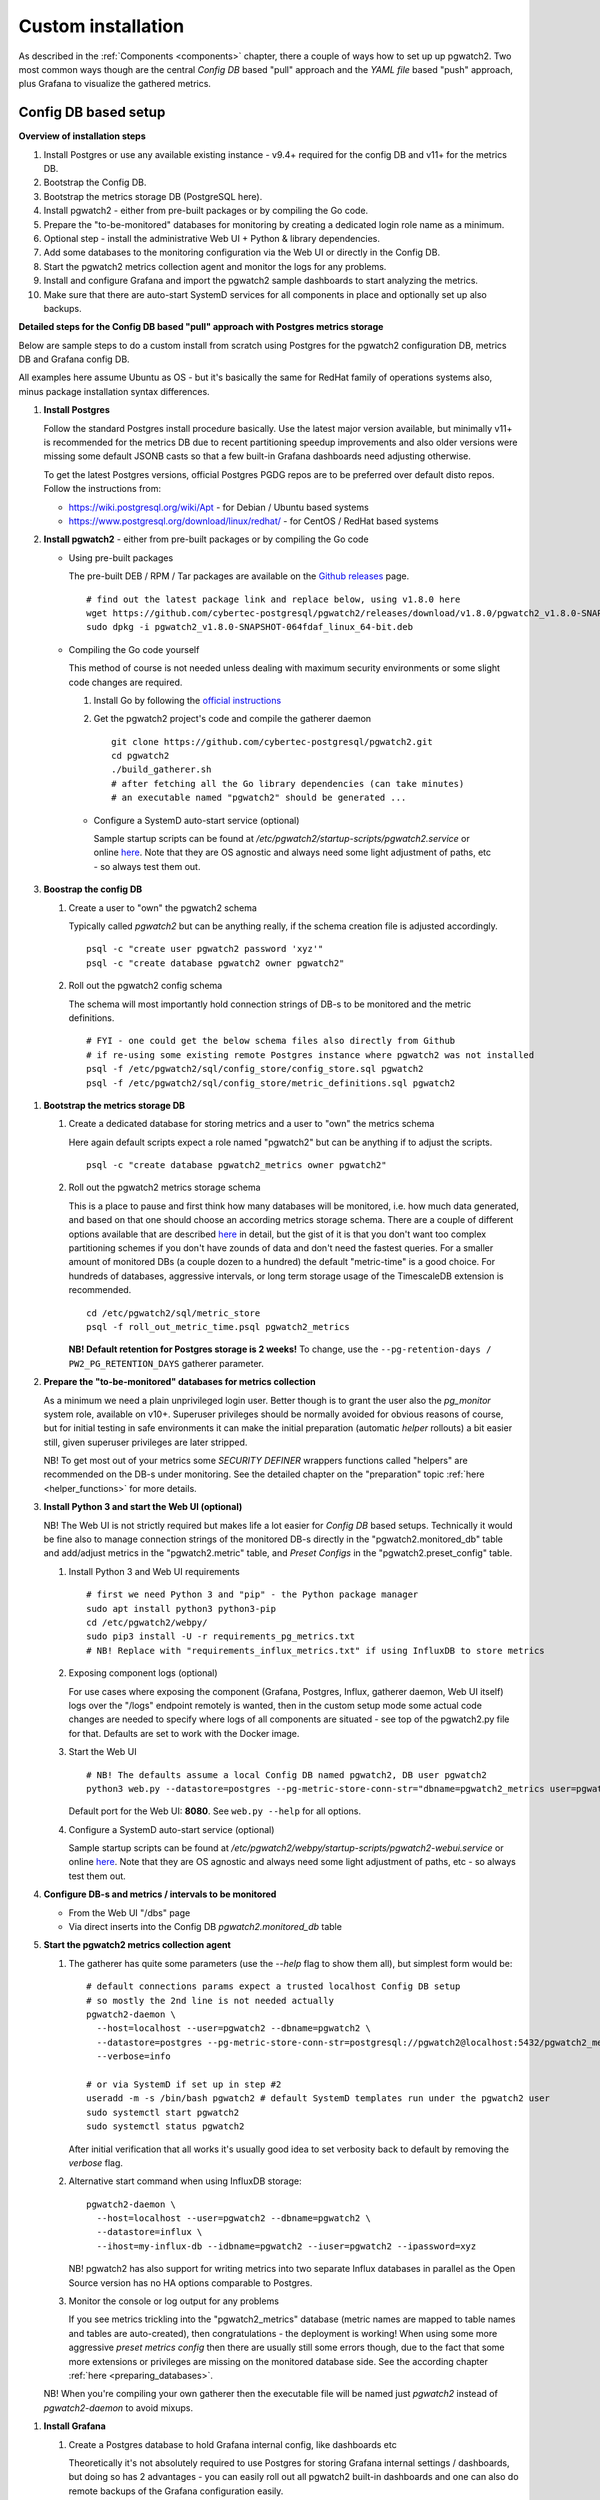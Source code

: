 .. _custom_installation:

Custom installation
===================

As described in the :ref:`Components <components>` chapter, there a couple of ways how to set up up pgwatch2. Two most
common ways though are the central *Config DB* based "pull" approach and the *YAML file* based "push" approach, plus
Grafana to visualize the gathered metrics.

Config DB based setup
---------------------

**Overview of installation steps**

#. Install Postgres or use any available existing instance - v9.4+ required for the config DB and v11+ for the metrics DB.
#. Bootstrap the Config DB.
#. Bootstrap the metrics storage DB (PostgreSQL here).
#. Install pgwatch2 - either from pre-built packages or by compiling the Go code.
#. Prepare the "to-be-monitored" databases for monitoring by creating a dedicated login role name as a minimum.
#. Optional step - install the administrative Web UI + Python & library dependencies.
#. Add some databases to the monitoring configuration via the Web UI or directly in the Config DB.
#. Start the pgwatch2 metrics collection agent and monitor the logs for any problems.
#. Install and configure Grafana and import the pgwatch2 sample dashboards to start analyzing the metrics.
#. Make sure that there are auto-start SystemD services for all components in place and optionally set up also backups.

**Detailed steps for the Config DB based "pull" approach with Postgres metrics storage**

Below are sample steps to do a custom install from scratch using Postgres for the pgwatch2 configuration DB, metrics DB and
Grafana config DB.

All examples here assume Ubuntu as OS - but it's basically the same for RedHat family of operations systems also, minus package installation syntax differences.

#. **Install Postgres**

   Follow the standard Postgres install procedure basically. Use the latest major version available, but minimally
   v11+ is recommended for the metrics DB due to recent partitioning speedup improvements and also older versions were missing some
   default JSONB casts so that a few built-in Grafana dashboards need adjusting otherwise.

   To get the latest Postgres versions, official Postgres PGDG repos are to be preferred over default disto repos. Follow
   the instructions from:

   * https://wiki.postgresql.org/wiki/Apt - for Debian / Ubuntu based systems

   * https://www.postgresql.org/download/linux/redhat/ - for CentOS / RedHat based systems

#. **Install pgwatch2** - either from pre-built packages or by compiling the Go code

   * Using pre-built packages

     The pre-built DEB / RPM / Tar packages are available on the `Github releases <https://github.com/cybertec-postgresql/pgwatch2/releases>`_ page.

     ::

       # find out the latest package link and replace below, using v1.8.0 here
       wget https://github.com/cybertec-postgresql/pgwatch2/releases/download/v1.8.0/pgwatch2_v1.8.0-SNAPSHOT-064fdaf_linux_64-bit.deb
       sudo dpkg -i pgwatch2_v1.8.0-SNAPSHOT-064fdaf_linux_64-bit.deb

   * Compiling the Go code yourself

     This method of course is not needed unless dealing with maximum security environments or some slight code changes are required.

     #. Install Go by following the `official instructions <https://golang.org/doc/install>`_

     #. Get the pgwatch2 project's code and compile the gatherer daemon

        ::

          git clone https://github.com/cybertec-postgresql/pgwatch2.git
          cd pgwatch2
          ./build_gatherer.sh
          # after fetching all the Go library dependencies (can take minutes)
          # an executable named "pgwatch2" should be generated ...

    * Configure a SystemD auto-start service (optional)

      Sample startup scripts can be found at */etc/pgwatch2/startup-scripts/pgwatch2.service* or online
      `here <https://github.com/cybertec-postgresql/pgwatch2/blob/master/pgwatch2/startup-scripts/pgwatch2.service>`__.
      Note that they are OS agnostic and always need some light adjustment of paths, etc - so always test them out.

#. **Boostrap the config DB**

   #. Create a user to "own" the pgwatch2 schema

      Typically called *pgwatch2* but can be anything really, if the schema creation file is adjusted accordingly.

      ::

        psql -c "create user pgwatch2 password 'xyz'"
        psql -c "create database pgwatch2 owner pgwatch2"

   #. Roll out the pgwatch2 config schema

      The schema will most importantly hold connection strings of DB-s to be monitored and the metric definitions.

      ::

        # FYI - one could get the below schema files also directly from Github
        # if re-using some existing remote Postgres instance where pgwatch2 was not installed
        psql -f /etc/pgwatch2/sql/config_store/config_store.sql pgwatch2
        psql -f /etc/pgwatch2/sql/config_store/metric_definitions.sql pgwatch2

.. _metrics_db_bootstrap:

#. **Bootstrap the metrics storage DB**

   #. Create a dedicated database for storing metrics and a user to "own" the metrics schema

      Here again default scripts expect a role named "pgwatch2" but can be anything if to adjust the scripts.

      ::

        psql -c "create database pgwatch2_metrics owner pgwatch2"

   #. Roll out the pgwatch2 metrics storage schema

      This is a place to pause and first think how many databases will be monitored, i.e. how much data generated, and based
      on that one should choose an according metrics storage schema. There are a couple of different options available that
      are described `here <https://github.com/cybertec-postgresql/pgwatch2/tree/master/pgwatch2/sql/metric_store>`__ in detail,
      but the gist of it is that you don't want too complex partitioning schemes if you don't have zounds of data and don't
      need the fastest queries. For a smaller amount of monitored DBs (a couple dozen to a hundred) the default "metric-time"
      is a good choice. For hundreds of databases, aggressive intervals, or long term storage usage of the TimescaleDB extension
      is recommended.

      ::

        cd /etc/pgwatch2/sql/metric_store
        psql -f roll_out_metric_time.psql pgwatch2_metrics

      **NB! Default retention for Postgres storage is 2 weeks!** To change, use the ``--pg-retention-days / PW2_PG_RETENTION_DAYS`` gatherer parameter.

#. **Prepare the "to-be-monitored" databases for metrics collection**

   As a minimum we need a plain unprivileged login user. Better though is to grant the user also the *pg_monitor* system role,
   available on v10+. Superuser privileges should be normally avoided for obvious reasons of course, but for initial testing in safe
   environments it can make the initial preparation (automatic *helper* rollouts) a bit easier still, given superuser privileges
   are later stripped.

   NB! To get most out of your metrics some *SECURITY DEFINER* wrappers functions called "helpers" are recommended on the DB-s under monitoring.
   See the detailed chapter on the "preparation" topic :ref:`here <helper_functions>` for more details.

#. **Install Python 3 and start the Web UI (optional)**

   NB! The Web UI is not strictly required but makes life a lot easier for *Config DB* based setups. Technically it would be fine also to manage connection
   strings of the monitored DB-s directly in the "pgwatch2.monitored_db" table and add/adjust metrics in the "pgwatch2.metric" table,
   and *Preset Configs* in the "pgwatch2.preset_config" table.

   #. Install Python 3 and Web UI requirements

      ::

         # first we need Python 3 and "pip" - the Python package manager
         sudo apt install python3 python3-pip
         cd /etc/pgwatch2/webpy/
         sudo pip3 install -U -r requirements_pg_metrics.txt
         # NB! Replace with "requirements_influx_metrics.txt" if using InfluxDB to store metrics

   #. Exposing component logs (optional)

      For use cases where exposing the component (Grafana, Postgres, Influx, gatherer daemon, Web UI itself) logs over the
      "/logs" endpoint remotely is wanted, then in the custom setup mode some actual code changes are needed to specify
      where logs of all components are situated - see top of the pgwatch2.py file for that. Defaults are set to work with the Docker image.

   #. Start the Web UI

      ::

        # NB! The defaults assume a local Config DB named pgwatch2, DB user pgwatch2
        python3 web.py --datastore=postgres --pg-metric-store-conn-str="dbname=pgwatch2_metrics user=pgwatch2"

      Default port for the Web UI: **8080**. See ``web.py --help`` for all options.

   #. Configure a SystemD auto-start service (optional)

      Sample startup scripts can be found at */etc/pgwatch2/webpy/startup-scripts/pgwatch2-webui.service* or online
      `here <https://github.com/cybertec-postgresql/pgwatch2/blob/master/webpy/startup-scripts/pgwatch2-webui.service>`__.
      Note that they are OS agnostic and always need some light adjustment of paths, etc - so always test them out.


#. **Configure DB-s and metrics / intervals to be monitored**

   * From the Web UI "/dbs" page

   * Via direct inserts into the Config DB *pgwatch2.monitored_db* table

#. **Start the pgwatch2 metrics collection agent**

   #. The gatherer has quite some parameters (use the *--help* flag to show them all), but simplest form would be:

      ::

        # default connections params expect a trusted localhost Config DB setup
        # so mostly the 2nd line is not needed actually
        pgwatch2-daemon \
          --host=localhost --user=pgwatch2 --dbname=pgwatch2 \
          --datastore=postgres --pg-metric-store-conn-str=postgresql://pgwatch2@localhost:5432/pgwatch2_metrics \
          --verbose=info

        # or via SystemD if set up in step #2
        useradd -m -s /bin/bash pgwatch2 # default SystemD templates run under the pgwatch2 user
        sudo systemctl start pgwatch2
        sudo systemctl status pgwatch2

      After initial verification that all works it's usually good idea to set verbosity back to default by removing the
      *verbose* flag.

   #. Alternative start command when using InfluxDB storage:

      ::

        pgwatch2-daemon \
          --host=localhost --user=pgwatch2 --dbname=pgwatch2 \
          --datastore=influx \
          --ihost=my-influx-db --idbname=pgwatch2 --iuser=pgwatch2 --ipassword=xyz

      NB! pgwatch2 has also support for writing metrics into two separate Influx databases in parallel as the Open Source
      version has no HA options comparable to Postgres.

   #. Monitor the console or log output for any problems

      If you see metrics trickling into the "pgwatch2_metrics" database (metric names are mapped to table names and tables
      are auto-created), then congratulations - the deployment is working! When using some more aggressive *preset metrics config*
      then there are usually still some errors though, due to the fact that some more extensions or privileges are missing
      on the monitored database side. See the according chapter :ref:`here <preparing_databases>`.

   NB! When you're compiling your own gatherer then the executable file will be named just *pgwatch2* instead of *pgwatch2-daemon*
   to avoid mixups.

.. _custom_install_grafana:

#. **Install Grafana**

   #. Create a Postgres database to hold Grafana internal config, like dashboards etc

      Theoretically it's not absolutely required to use Postgres for storing Grafana internal settings / dashboards, but
      doing so has 2 advantages - you can easily roll out all pgwatch2 built-in dashboards and one can also do remote backups
      of the Grafana configuration easily.

      ::

        psql -c "create user pgwatch2_grafana password 'xyz'"
        psql -c "create database pgwatch2_grafana owner pgwatch2_grafana"

   #. Follow the instructions from `https://grafana.com/docs/grafana/latest/installation/debian/ <https://grafana.com/docs/grafana/latest/installation/debian/>`_, basically
      something like:

      ::

        wget -q -O - https://packages.grafana.com/gpg.key | sudo apt-key add -
        echo "deb https://packages.grafana.com/oss/deb stable main" | sudo tee -a /etc/apt/sources.list.d/grafana.list
        sudo apt-get update && sudo apt-get install grafana

        # review / change config settings and security, etc
        sudo vi /etc/grafana/grafana.ini

        # start and enable auto-start on boot
        sudo systemctl daemon-reload
        sudo systemctl start grafana-server
        sudo systemctl status grafana-server

      Default Grafana port: 3000

   #. Configure Grafana config to use our pgwatch2_grafana DB

      Place something like below in the "[database]" section of /etc/grafana/grafana.ini

      ::

        [database]
        type = postgres
        host = my-postgres-db:5432
        name = pgwatch2_grafana
        user = pgwatch2_grafana
        password = xyz

      Taking a look at [server], [security] and [auth*] sections is also recommended.

   #. Set up the pgwatch2 metrics database as the default datasource

      We need to tell Grafana where our metrics data is located. Add a datasource via the Grafana UI (Admin -> Data sources)
      or adjust and execute the "pgwatch2/bootstrap/grafana_datasource.sql" script on the *pgwatch2_grafana* DB.

   #. Add pgwatch2 predefined dashboards to Grafana

      This could be done by importing the pgwatch2 dashboard definition JSON-s manually, one by one, from the "grafana_dashboards" folder
      ("Import Dashboard" from the Grafana top menu) or via as small helper script located at */etc/pgwatch2/grafana-dashboards/import_all.sh*.
      The script needs some adjustment for metrics storage type, connect data and file paths.

   #. Optionally install also Grafana plugins

      Currently one pre-configured dashboard (Biggest relations treemap) use an extra plugin - if planning to that dash, then run the following:

      ::

        grafana-cli plugins install savantly-heatmap-panel

   #. Start discovering the preset dashbaords

      If the previous step of launching pgwatch2 daemon succeeded and it was more than some minutes ago, one should already
      see some graphs on dashboards like "DB overview" or "DB overview Unprivileged / Developer mode" for example.

.. _yaml_setup:

YAML based setup
----------------

From v1.4 one can also deploy the pgwatch2 gatherer daemons more easily in a de-centralized way, by specifying monitoring configuration via YAML files. In that case there is no need for a central Postgres "config DB".

**YAML installation steps**

#. Install pgwatch2 - either from pre-built packages or by compiling the Go code.
#. Specify hosts you want to monitor and with which metrics / aggressivness in a YAML file or files,
   following the example config located at */etc/pgwatch2/config/instances.yaml* or online
   `here <https://github.com/cybertec-postgresql/pgwatch2/blob/master/pgwatch2/config/instances.yaml>`__.
   Note that you can also use env. variables inside the YAML templates!
#. Bootstrap the metrics storage DB (not needed it using Prometheus mode).
#. Prepare the "to-be-monitored" databases for monitoring by creating a dedicated login role name as a :ref:`minimum <preparing_databases>`.
#. Run the pgatch2 gatherer specifying the YAML config file (or folder), and also the folder where metric definitions are
   located. Default location: */etc/pgwatch2/metrics*.
#. Install and configure Grafana and import the pgwatch2 sample dashboards to start analyzing the metrics. See above for instructions.
#. Make sure that there are auto-start SystemD services for all components in place and optionally set up also backups.

Relevant gatherer parameters / env. vars: ``--config / PW2_CONFIG`` and ``--metrics-folder / PW2_METRICS_FOLDER``.

For details on individual steps like installing pgwatch2 see the above paragraph.

NB! The Web UI component cannot be used in file based mode.

Using InfluxDB for metrics storage
----------------------------------

An alternative flow for the above examples would be to replace Postgres metrics storage with InfluxDB. This might be a
good idea when you have hundreds of databases to monitor or want to use very aggressive intervals as InfluxDB has the
smallest disk footprint of the supported options (with more CPU / RAM usage though). See the :ref:`Sizing recommendations <sizing_recommendations>`
chapter for indicative numbers.

#. Install InfluxDB (the Open Source version)

   #. From project package repositories:

     Follow the instructions from https://docs.influxdata.com/influxdb/latest/introduction/install/ or just download and
     install the latest package:

   #. Or directly from the packages:

      ::

        INFLUX_LATEST=$(curl -so- https://api.github.com/repos/influxdata/influxdb/releases/latest \
                          | jq .tag_name | grep -oE '[0-9\.]+')
        wget https://dl.influxdata.com/influxdb/releases/influxdb_${INFLUX_LATEST}_amd64.deb
        sudo dpkg -i influxdb_${INFLUX_LATEST}_amd64.deb

#. Review / adjust the config and start the server

   Take a look at the default config located at */etc/influxdb/influxdb.conf* and edit per use case / hardware needs. Most
   importantly one should enable authentication if not running InfluxDB on the same host as the collector or to set the server
   to listen only on localhost (the *bind-address* parameter).

   Also changing the *wal-fsync-delay* parameter usually makes sense to get better performance, as metric data is usually
   something where we can in the worst case lose the latest half a second of data without problems.

   See `here <https://docs.influxdata.com/influxdb/latest/administration/config/>`__ for more information on configuring InfluxDB.

#. Create a non-root user, a metrics database and a retention policy (optional)

   If security is topic one should create a separate non-root login user (e.g. "pgwatch2") to be used by the metrics gathering
   daemon to store metrics. See `here <https://docs.influxdata.com/influxdb/latest/administration/authentication_and_authorization/>`__
   for details on creating new users.

   If going that road one also needs to create manually a database and a retention policy to go with it as by default old
   metrics data is not purged. These tasks by the way are also tried by the pgwatch2 daemon automatically, but will fail
   if not an admin user.

   Sample commands:

   ::

     CREATE DATABASE pgwatch2 WITH DURATION 30d REPLICATION 1 SHARD DURATION 1d NAME pgwatch2_def_ret
     CREATE USER pgwatch2 WITH PASSWORD 'qwerty'
     GRANT READ ON pgwatch2 TO pgwatch2
     GRANT WRITE ON pgwatch2 TO pgwatch2

Default port for the InfluxDB client API: **8086**
